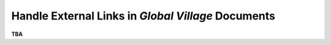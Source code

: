 ###################################################
Handle External Links in *Global Village* Documents
###################################################

**TBA**
